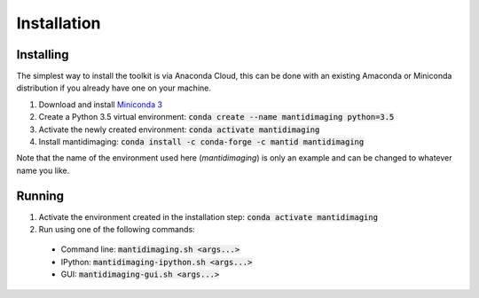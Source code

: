 Installation
============

Installing
----------

The simplest way to install the toolkit is via Anaconda Cloud, this can be done
with an existing Amaconda or Miniconda distribution if you already have one on
your machine.

1. Download and install `Miniconda 3 <https://conda.io/miniconda.html>`_
2. Create a Python 3.5 virtual environment: :code:`conda create --name mantidimaging python=3.5`
3. Activate the newly created environment: :code:`conda activate mantidimaging`
4. Install mantidimaging: :code:`conda install -c conda-forge -c mantid mantidimaging`

Note that the name of the environment used here (`mantidimaging`) is only an
example and can be changed to whatever name you like.

Running
-------

1. Activate the environment created in the installation step: :code:`conda activate mantidimaging`
2. Run using one of the following commands:

  - Command line: :code:`mantidimaging.sh <args...>`
  - IPython: :code:`mantidimaging-ipython.sh <args...>`
  - GUI: :code:`mantidimaging-gui.sh <args...>`
